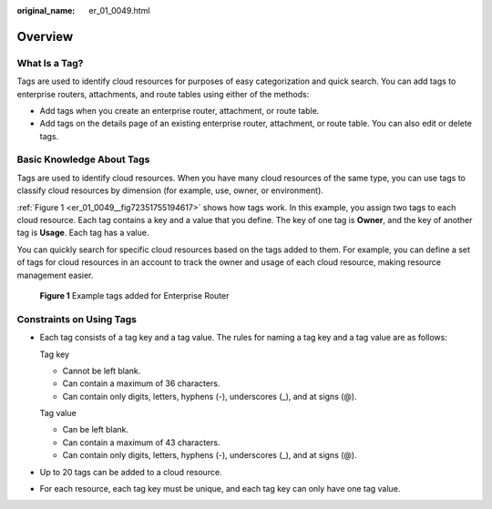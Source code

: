 :original_name: er_01_0049.html

.. _er_01_0049:

Overview
========

What Is a Tag?
--------------

Tags are used to identify cloud resources for purposes of easy categorization and quick search. You can add tags to enterprise routers, attachments, and route tables using either of the methods:

-  Add tags when you create an enterprise router, attachment, or route table.
-  Add tags on the details page of an existing enterprise router, attachment, or route table. You can also edit or delete tags.

Basic Knowledge About Tags
--------------------------

Tags are used to identify cloud resources. When you have many cloud resources of the same type, you can use tags to classify cloud resources by dimension (for example, use, owner, or environment).

:ref:`Figure 1 <er_01_0049__fig72351755194617>` shows how tags work. In this example, you assign two tags to each cloud resource. Each tag contains a key and a value that you define. The key of one tag is **Owner**, and the key of another tag is **Usage**. Each tag has a value.

You can quickly search for specific cloud resources based on the tags added to them. For example, you can define a set of tags for cloud resources in an account to track the owner and usage of each cloud resource, making resource management easier.

.. _er_01_0049__fig72351755194617:

.. figure:: /_static/images/en-us_image_0000001147413690.png
   :alt: **Figure 1** Example tags added for Enterprise Router

   **Figure 1** Example tags added for Enterprise Router

Constraints on Using Tags
-------------------------

-  Each tag consists of a tag key and a tag value. The rules for naming a tag key and a tag value are as follows:

   Tag key

   -  Cannot be left blank.
   -  Can contain a maximum of 36 characters.
   -  Can contain only digits, letters, hyphens (-), underscores (_), and at signs (@).

   Tag value

   -  Can be left blank.
   -  Can contain a maximum of 43 characters.
   -  Can contain only digits, letters, hyphens (-), underscores (_), and at signs (@).

-  Up to 20 tags can be added to a cloud resource.

-  For each resource, each tag key must be unique, and each tag key can only have one tag value.
